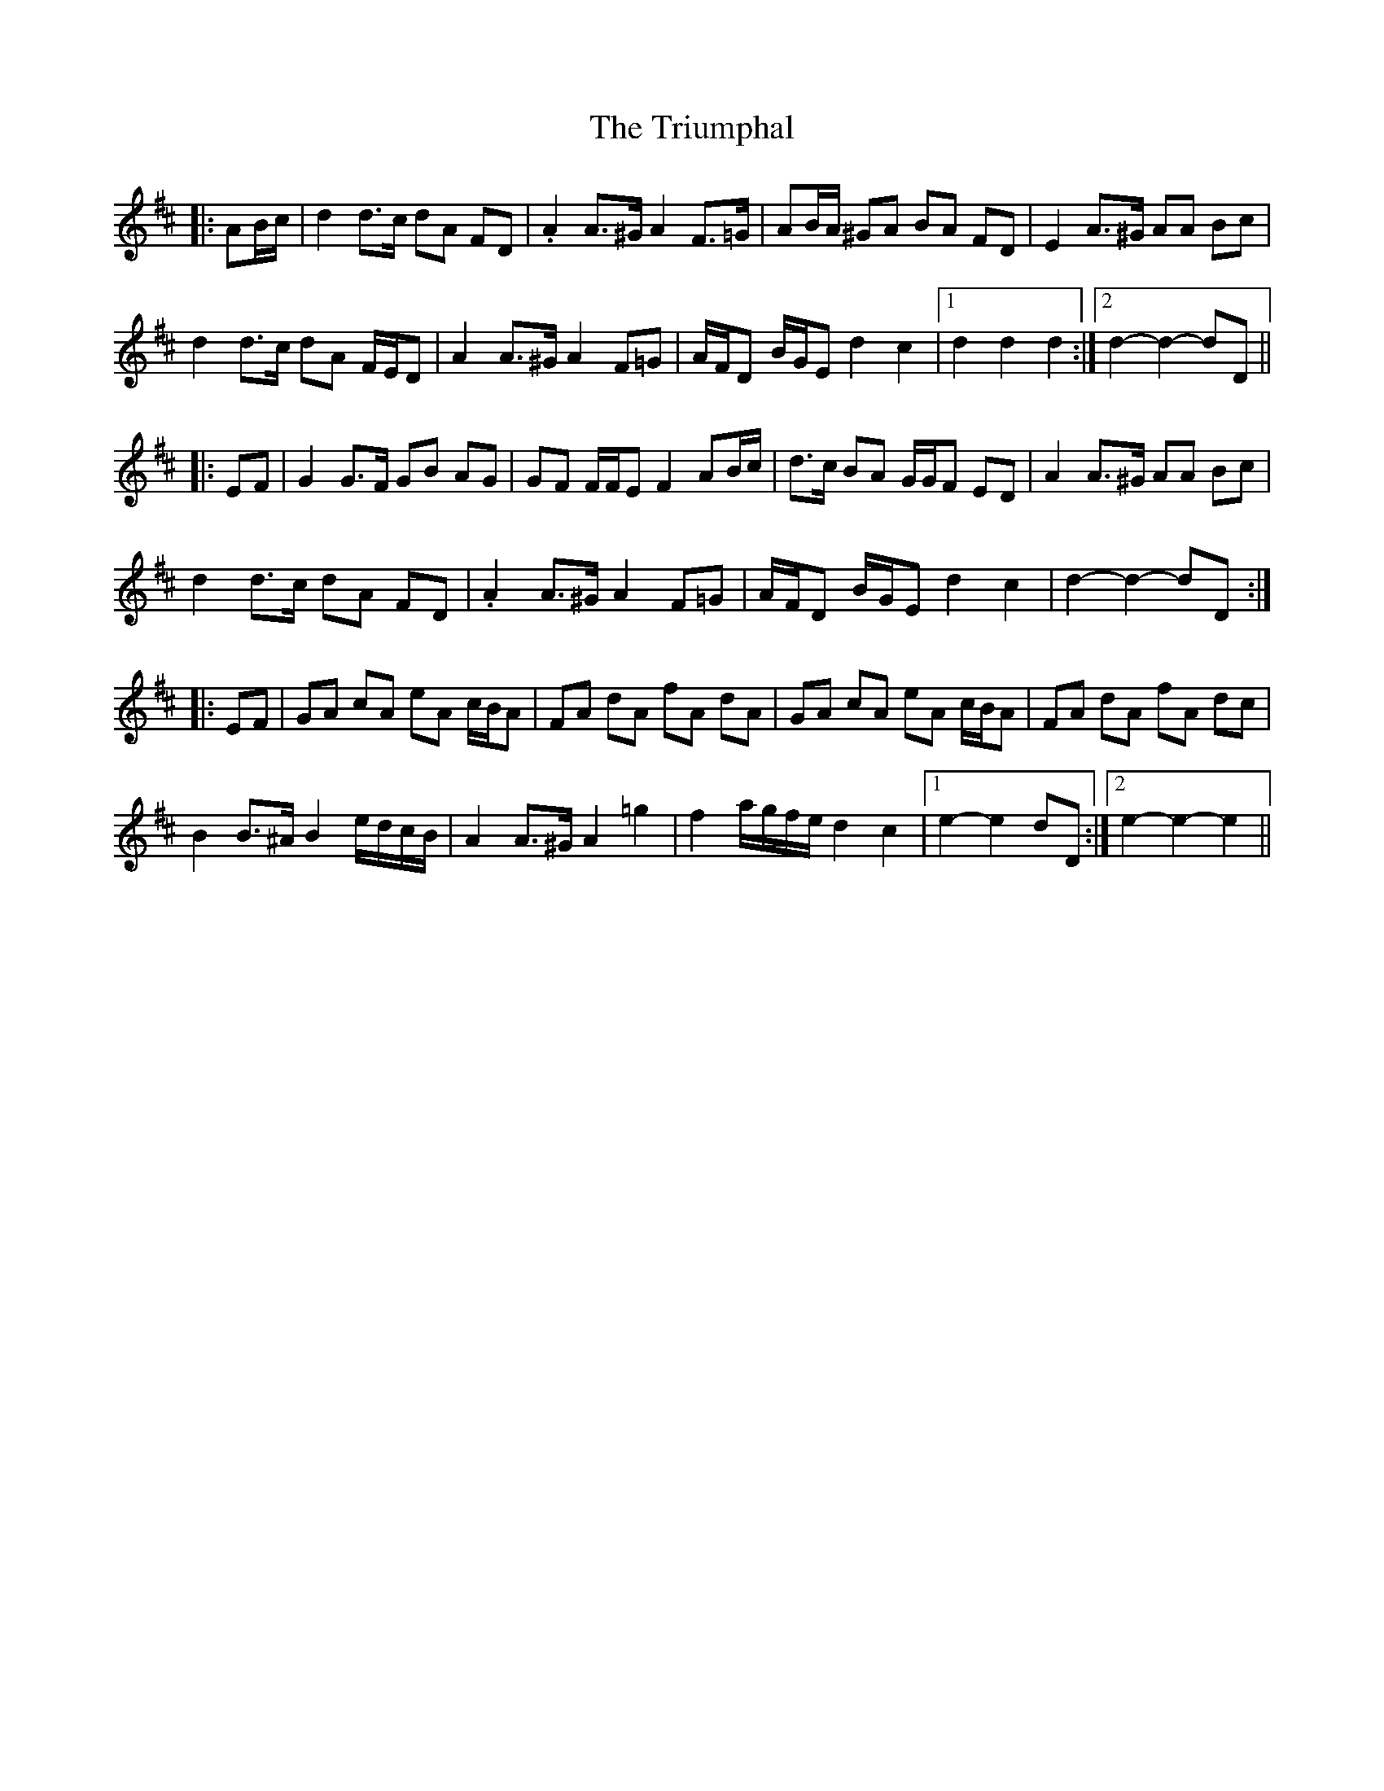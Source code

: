 X: 41203
T: Triumphal, The
R: march
M: 
K: Dmajor
|:AB/c/|d2 d>c dA FD|.A2 A>^G A2 F>=G|AB/A/ ^GA BA FD|E2 A>^G AA Bc|
d2 d>c dA F/E/D|A2 A>^G A2 F=G|A/F/D B/G/E d2 c2|1 d2 d2 d2:|2 d2- d2- dD||
|:EF|G2 G>F GB AG|GF F/F/E F2 AB/c/|d>c BA G/G/F ED|A2 A>^G AA Bc|
d2 d>c dA FD|.A2 A>^G A2 F=G|A/F/D B/G/E d2 c2|d2- d2- dD:|
|:EF|GA cA eA c/B/A|FA dA fA dA|GA cA eA c/B/A|FA dA fA dc|
B2 B>^A B2 e/d/c/B/|A2 A>^G A2 =g2|f2 a/g/f/e/ d2 c2|1 e2- e2 dD:|2 e2- e2- e2||

